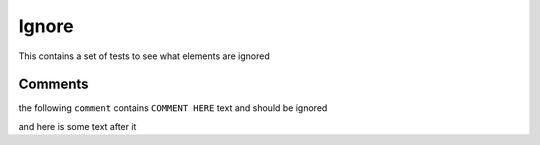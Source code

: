 Ignore
======

This contains a set of tests to see what elements are ignored

Comments
~~~~~~~~

the following ``comment`` contains ``COMMENT HERE`` text and should be ignored

.. TODO: COMMENT HERE

and here is some text after it